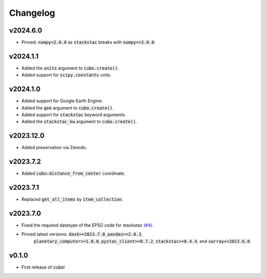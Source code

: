 Changelog
=========

v2024.6.0
---------

- Pinned: :code:`numpy<2.0.0` as :code:`stackstac` breaks with :code:`numpy>=2.0.0`.

v2024.1.1
---------

- Added the :code:`units` argument to :code:`cubo.create()`.
- Added support for :code:`scipy.constants` units.

v2024.1.0
---------

- Added support for Google Earth Engine.
- Added the :code:`gee` argument to :code:`cubo.create()`.
- Added support for :code:`stackstac` keyword arguments.
- Added the :code:`stackstac_kw` argument to :code:`cubo.create()`.

v2023.12.0
---------

- Added preservation via Zenodo.

v2023.7.2
---------

- Added :code:`cubo:distance_from_center` coordinate.

v2023.7.1
---------

- Replaced :code:`get_all_items` by :code:`item_collection`.

v2023.7.0
---------

- Fixed the required datatype of the EPSG code for stackstac `(#4) <https://github.com/ESDS-Leipzig/cubo/issues/4>`_.
- Pinned latest versions: :code:`dask>=2023.7.0`, :code:`pandas>=2.0.3`, 
    :code:`planetary_computer>=1.0.0`, :code:`pystac_client>=0.7.2`, :code:`stackstac>=0.4.4`, and :code:`xarray>=2023.6.0`.

v0.1.0
------

- First release of :code:`cubo`!